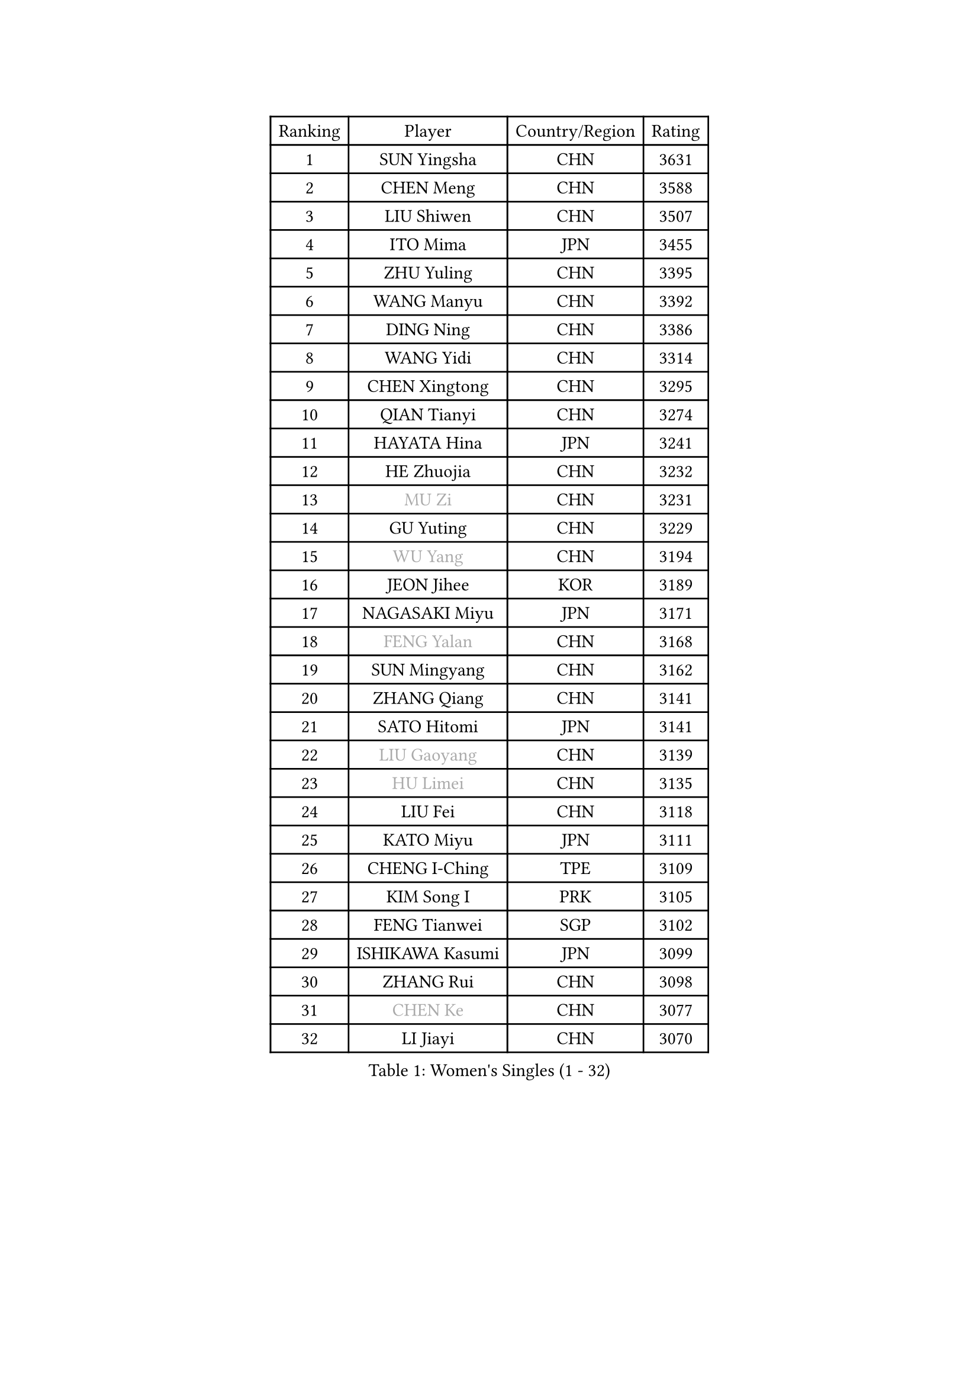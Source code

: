 
#set text(font: ("Courier New", "NSimSun"))
#figure(
  caption: "Women's Singles (1 - 32)",
    table(
      columns: 4,
      [Ranking], [Player], [Country/Region], [Rating],
      [1], [SUN Yingsha], [CHN], [3631],
      [2], [CHEN Meng], [CHN], [3588],
      [3], [LIU Shiwen], [CHN], [3507],
      [4], [ITO Mima], [JPN], [3455],
      [5], [ZHU Yuling], [CHN], [3395],
      [6], [WANG Manyu], [CHN], [3392],
      [7], [DING Ning], [CHN], [3386],
      [8], [WANG Yidi], [CHN], [3314],
      [9], [CHEN Xingtong], [CHN], [3295],
      [10], [QIAN Tianyi], [CHN], [3274],
      [11], [HAYATA Hina], [JPN], [3241],
      [12], [HE Zhuojia], [CHN], [3232],
      [13], [#text(gray, "MU Zi")], [CHN], [3231],
      [14], [GU Yuting], [CHN], [3229],
      [15], [#text(gray, "WU Yang")], [CHN], [3194],
      [16], [JEON Jihee], [KOR], [3189],
      [17], [NAGASAKI Miyu], [JPN], [3171],
      [18], [#text(gray, "FENG Yalan")], [CHN], [3168],
      [19], [SUN Mingyang], [CHN], [3162],
      [20], [ZHANG Qiang], [CHN], [3141],
      [21], [SATO Hitomi], [JPN], [3141],
      [22], [#text(gray, "LIU Gaoyang")], [CHN], [3139],
      [23], [#text(gray, "HU Limei")], [CHN], [3135],
      [24], [LIU Fei], [CHN], [3118],
      [25], [KATO Miyu], [JPN], [3111],
      [26], [CHENG I-Ching], [TPE], [3109],
      [27], [KIM Song I], [PRK], [3105],
      [28], [FENG Tianwei], [SGP], [3102],
      [29], [ISHIKAWA Kasumi], [JPN], [3099],
      [30], [ZHANG Rui], [CHN], [3098],
      [31], [#text(gray, "CHEN Ke")], [CHN], [3077],
      [32], [LI Jiayi], [CHN], [3070],
    )
  )#pagebreak()

#set text(font: ("Courier New", "NSimSun"))
#figure(
  caption: "Women's Singles (33 - 64)",
    table(
      columns: 4,
      [Ranking], [Player], [Country/Region], [Rating],
      [33], [HASHIMOTO Honoka], [JPN], [3067],
      [34], [HAN Ying], [GER], [3065],
      [35], [KIHARA Miyuu], [JPN], [3065],
      [36], [HIRANO Miu], [JPN], [3060],
      [37], [YANG Xiaoxin], [MON], [3042],
      [38], [YU Fu], [POR], [3025],
      [39], [FAN Siqi], [CHN], [3013],
      [40], [CHE Xiaoxi], [CHN], [3012],
      [41], [CHA Hyo Sim], [PRK], [3006],
      [42], [LIU Xi], [CHN], [3001],
      [43], [CHEN Szu-Yu], [TPE], [2999],
      [44], [SHAN Xiaona], [GER], [2992],
      [45], [NI Xia Lian], [LUX], [2986],
      [46], [MITTELHAM Nina], [GER], [2979],
      [47], [ANDO Minami], [JPN], [2972],
      [48], [#text(gray, "GU Ruochen")], [CHN], [2971],
      [49], [LIU Weishan], [CHN], [2971],
      [50], [YU Mengyu], [SGP], [2960],
      [51], [SHI Xunyao], [CHN], [2954],
      [52], [LI Qian], [POL], [2950],
      [53], [#text(gray, "HU Melek")], [TUR], [2948],
      [54], [CHEN Yi], [CHN], [2942],
      [55], [KIM Nam Hae], [PRK], [2941],
      [56], [EKHOLM Matilda], [SWE], [2927],
      [57], [CHOI Hyojoo], [KOR], [2927],
      [58], [YANG Ha Eun], [KOR], [2925],
      [59], [SOLJA Petrissa], [GER], [2925],
      [60], [LI Jie], [NED], [2914],
      [61], [POLCANOVA Sofia], [AUT], [2911],
      [62], [#text(gray, "LI Fen")], [SWE], [2902],
      [63], [SHIBATA Saki], [JPN], [2890],
      [64], [#text(gray, "MATSUDAIRA Shiho")], [JPN], [2889],
    )
  )#pagebreak()

#set text(font: ("Courier New", "NSimSun"))
#figure(
  caption: "Women's Singles (65 - 96)",
    table(
      columns: 4,
      [Ranking], [Player], [Country/Region], [Rating],
      [65], [KUAI Man], [CHN], [2888],
      [66], [SUH Hyo Won], [KOR], [2886],
      [67], [SHAO Jieni], [POR], [2880],
      [68], [DOO Hoi Kem], [HKG], [2868],
      [69], [LEE Ho Ching], [HKG], [2862],
      [70], [ZENG Jian], [SGP], [2848],
      [71], [OJIO Haruna], [JPN], [2846],
      [72], [LIU Xin], [CHN], [2846],
      [73], [KIM Hayeong], [KOR], [2844],
      [74], [LI Jiao], [NED], [2839],
      [75], [CHENG Hsien-Tzu], [TPE], [2839],
      [76], [#text(gray, "HAMAMOTO Yui")], [JPN], [2837],
      [77], [YUAN Jia Nan], [FRA], [2835],
      [78], [ZHU Chengzhu], [HKG], [2834],
      [79], [#text(gray, "LI Jiayuan")], [CHN], [2830],
      [80], [SZOCS Bernadette], [ROU], [2824],
      [81], [PESOTSKA Margaryta], [UKR], [2820],
      [82], [EERLAND Britt], [NED], [2815],
      [83], [#text(gray, "HUANG Yingqi")], [CHN], [2811],
      [84], [LEE Eunhye], [KOR], [2811],
      [85], [VOROBEVA Olga], [RUS], [2808],
      [86], [MORI Sakura], [JPN], [2806],
      [87], [#text(gray, "LANG Kristin")], [GER], [2798],
      [88], [BATRA Manika], [IND], [2794],
      [89], [#text(gray, "MAEDA Miyu")], [JPN], [2793],
      [90], [SOO Wai Yam Minnie], [HKG], [2793],
      [91], [LIU Jia], [AUT], [2789],
      [92], [MATELOVA Hana], [CZE], [2788],
      [93], [#text(gray, "MORIZONO Mizuki")], [JPN], [2786],
      [94], [WU Yue], [USA], [2786],
      [95], [ODO Satsuki], [JPN], [2786],
      [96], [KIM Byeolnim], [KOR], [2785],
    )
  )#pagebreak()

#set text(font: ("Courier New", "NSimSun"))
#figure(
  caption: "Women's Singles (97 - 128)",
    table(
      columns: 4,
      [Ranking], [Player], [Country/Region], [Rating],
      [97], [SHIOMI Maki], [JPN], [2781],
      [98], [PARANANG Orawan], [THA], [2778],
      [99], [LEE Zion], [KOR], [2778],
      [100], [SHIN Yubin], [KOR], [2777],
      [101], [BILENKO Tetyana], [UKR], [2774],
      [102], [MONTEIRO DODEAN Daniela], [ROU], [2774],
      [103], [PYON Song Gyong], [PRK], [2773],
      [104], [LIU Hsing-Yin], [TPE], [2773],
      [105], [POTA Georgina], [HUN], [2772],
      [106], [#text(gray, "NARUMOTO Ayami")], [JPN], [2768],
      [107], [ZHANG Lily], [USA], [2767],
      [108], [MIKHAILOVA Polina], [RUS], [2766],
      [109], [BALAZOVA Barbora], [SVK], [2760],
      [110], [SAWETTABUT Suthasini], [THA], [2759],
      [111], [GRZYBOWSKA-FRANC Katarzyna], [POL], [2754],
      [112], [SAMARA Elizabeta], [ROU], [2751],
      [113], [WINTER Sabine], [GER], [2750],
      [114], [SUN Jiayi], [CRO], [2747],
      [115], [YOON Hyobin], [KOR], [2741],
      [116], [#text(gray, "MORIZONO Misaki")], [JPN], [2733],
      [117], [#text(gray, "KIM Youjin")], [KOR], [2733],
      [118], [#text(gray, "SOMA Yumeno")], [JPN], [2728],
      [119], [#text(gray, "LI Xiang")], [ITA], [2727],
      [120], [YOO Eunchong], [KOR], [2727],
      [121], [#text(gray, "PARK Joohyun")], [KOR], [2727],
      [122], [#text(gray, "MA Wenting")], [NOR], [2726],
      [123], [GUO Yuhan], [CHN], [2716],
      [124], [PAVLOVICH Viktoria], [BLR], [2715],
      [125], [BERGSTROM Linda], [SWE], [2710],
      [126], [ZHANG Mo], [CAN], [2708],
      [127], [#text(gray, "SO Eka")], [JPN], [2703],
      [128], [WANG Amy], [USA], [2702],
    )
  )